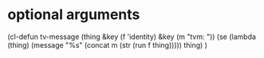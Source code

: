 * optional arguments
(cl-defun tv-message (thing &key (f 'identity) &key (m "tvm: "))
  (se (lambda (thing) (message "%s" (concat m (str (run f thing))))) thing)
  )